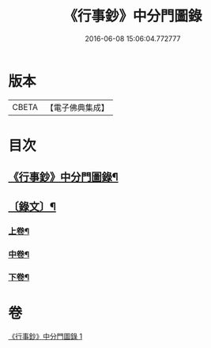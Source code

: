 #+TITLE: 《行事鈔》中分門圖錄 
#+DATE: 2016-06-08 15:06:04.772777

* 版本
 |     CBETA|【電子佛典集成】|

* 目次
** [[file:KR6v0007_001.txt::001-0101a2][《行事鈔》中分門圖錄¶]]
** [[file:KR6v0007_001.txt::001-0101a17][〔錄文〕¶]]
*** [[file:KR6v0007_001.txt::001-0104a4][上卷¶]]
*** [[file:KR6v0007_001.txt::001-0123a23][中卷¶]]
*** [[file:KR6v0007_001.txt::001-0149a19][下卷¶]]

* 卷
[[file:KR6v0007_001.txt][《行事鈔》中分門圖錄 1]]

